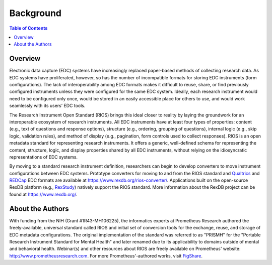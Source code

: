**********
Background
**********

.. contents:: Table of Contents


Overview
========
Electronic data capture (EDC) systems have increasingly replaced paper-based
methods of collecting research data. As EDC systems have proliferated, however,
so has the number of incompatible formats for storing EDC instruments (form
configurations). The lack of interoperability among EDC formats makes it
difficult to reuse, share, or find previously configured instruments unless
they were configured for the same EDC system. Ideally, each research instrument
would need to be configured only once, would be stored in an easily accessible
place for others to use, and would work seamlessly with its users’ EDC tools.

The Research Instrument Open Standard (RIOS) brings this ideal closer to
reality by laying the groundwork for an interoperable ecosystem of research
instruments. All EDC instruments have at least four types of properties:
content (e.g., text of questions and response options), structure (e.g.,
ordering, grouping of questions), internal logic (e.g., skip logic, validation
rules), and method of display (e.g., pagination, form controls used to collect
responses). RIOS is an open metadata standard for representing research
instruments. It offers a generic, well-defined schema for representing the
content, structure, logic, and display properties shared by all EDC
instruments, without relying on the idiosyncratic representations of EDC
systems.

By moving to a standard research instrument definition, researchers can begin
to develop converters to move instrument configurations between EDC systems.
Prototype converters for moving to and from the RIOS standard and `Qualtrics`_
and `REDCap`_ EDC formats are available at
https://www.rexdb.org/rios-converter/.  Applications built on the open-source
RexDB platform (e.g., `RexStudy`_) natively support the RIOS standard. More
information about the RexDB project can be found at https://www.rexdb.org/.

.. _`Qualtrics`: https://www.qualtrics.com/
.. _`REDCap`: http://projectredcap.org/
.. _`RexStudy`: http://www.prometheusresearch.com/rexstudy


About the Authors
=================
With funding from the NIH (Grant #1R43-MH106225), the informatics experts at
Prometheus Research authored the freely-available, universal standard called
RIOS and initial set of conversion tools for the exchange, reuse, and storage
of EDC metadata configurations. The original implementation of the standard was
referred to as "PRISMH" for the "Portable Research Instrument Standard for
Mental Health" and later renamed due to its applicability to domains outside of
mental and behavioral health. Webinar(s) and other resources about RIOS are
freely available on Prometheus' website: http://www.prometheusresearch.com. For more
Prometheus'-authored works, visit `FigShare`_.

.. _`FigShare`: https://figshare.com/search?q=prometheus+research

